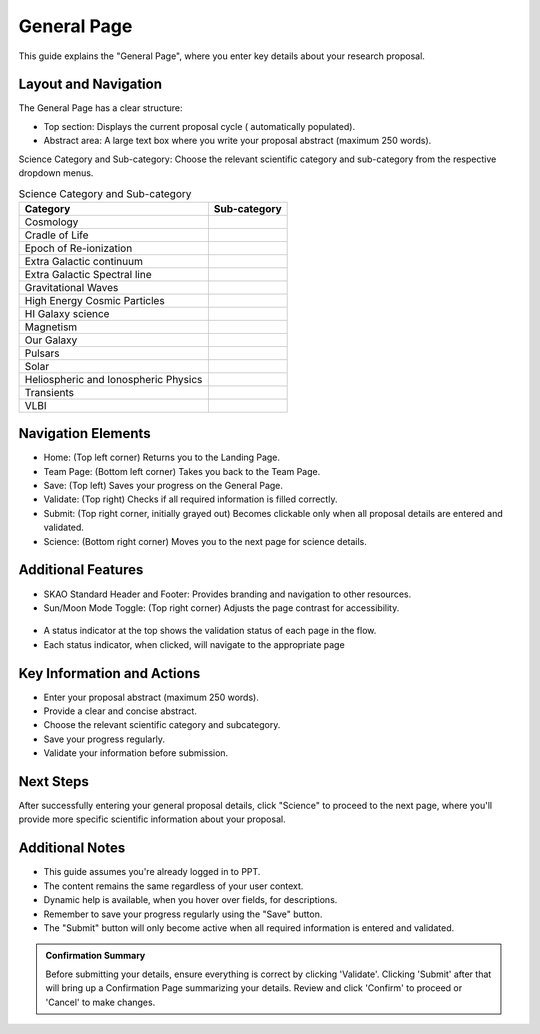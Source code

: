 General Page
~~~~~~~~~~~~

This guide explains the "General Page", where you enter key details about your research proposal.

.. figure:: /images/generalPage.png
   :width: 90%
   :alt: screen in light & dark mode 

Layout and Navigation
=====================

The General Page has a clear structure:

- Top section: Displays the current proposal cycle ( automatically populated).
- Abstract area: A large text box where you write your proposal abstract (maximum 250 words).

Science Category and Sub-category: Choose the relevant scientific category and sub-category from the respective dropdown menus.

.. csv-table:: Science Category and Sub-category
   :header: "Category", "Sub-category"

    "Cosmology", ""
    "Cradle of Life", ""
    "Epoch of Re-ionization", ""
    "Extra Galactic continuum", ""
    "Extra Galactic Spectral line	", ""
    "Gravitational Waves", ""
    "High Energy Cosmic Particles", ""
    "HI Galaxy science", ""	
    "Magnetism", ""
    "Our Galaxy", ""	
    "Pulsars", ""	
    "Solar", ""	
    "Heliospheric and Ionospheric Physics", ""	
    "Transients", ""	
    "VLBI", ""	

Navigation Elements
===================

- Home: (Top left corner) Returns you to the Landing Page.
- Team Page: (Bottom left corner) Takes you back to the Team Page.
- Save: (Top left) Saves your progress on the General Page.
- Validate: (Top right) Checks if all required information is filled correctly.
- Submit: (Top right corner, initially grayed out) Becomes clickable only when all proposal details are entered and validated.
- Science: (Bottom right corner) Moves you to the next page for science details.

Additional Features
===================

- SKAO Standard Header and Footer: Provides branding and navigation to other resources.
- Sun/Moon Mode Toggle: (Top right corner) Adjusts the page contrast for accessibility.

.. figure:: /images/sunMoonBtn.png
   :width: 5%
   :alt: light/dark Button

.. figure:: /images/generalPage.png
   :width: 90%
   :alt: screen in light & dark mode 
   
- A status indicator at the top shows the validation status of each page in the flow.
- Each status indicator, when clicked, will navigate to the appropriate page

.. figure:: /images/pageStatus.png
   :width: 90%
   :alt: page status icons/navigation

Key Information and Actions
===========================

- Enter your proposal abstract (maximum 250 words).
- Provide a clear and concise abstract.
- Choose the relevant scientific category and subcategory.
- Save your progress regularly.
- Validate your information before submission.

Next Steps
==========

After successfully entering your general proposal details, click "Science" to proceed to the next page, 
where you'll provide more specific scientific information about your proposal.

Additional Notes
================

- This guide assumes you're already logged in to PPT.
- The content remains the same regardless of your user context.
- Dynamic help is available, when you hover over fields, for descriptions. 
- Remember to save your progress regularly using the "Save" button.
- The "Submit" button will only become active when all required information is entered and validated.

.. admonition:: Confirmation Summary

   Before submitting your details, ensure everything is correct by clicking 'Validate'. Clicking 'Submit' after that will bring up a Confirmation Page summarizing your details. Review and click 'Confirm' to proceed or 'Cancel' to make changes.
